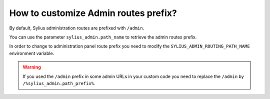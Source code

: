 How to customize Admin routes prefix?
=====================================

By default, Sylius administration routes are prefixed with ``/admin``.

You can use the parameter ``sylius_admin.path_name`` to retrieve the admin routes prefix.

In order to change to administration panel route prefix you need to modify the ``SYLIUS_ADMIN_ROUTING_PATH_NAME`` environment variable.

.. warning::

    If you used the ``/admin`` prefix in some admin URLs in your custom code you need to replace the ``/admin``
    by ``/%sylius_admin.path_prefix%``.
